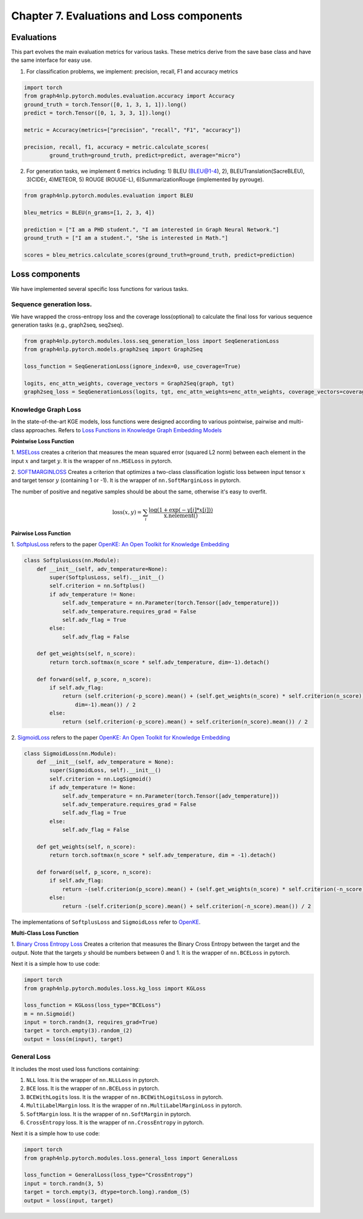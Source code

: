 Chapter 7. Evaluations and Loss components
===========================

Evaluations
--------------
This part evolves the main evaluation metrics for various tasks. These metrics derive from the save base class and have the same interface for easy use.

1) For classification problems, we implement: precision, recall, F1 and accuracy metrics

.. code:: python

    import torch
    from graph4nlp.pytorch.modules.evaluation.accuracy import Accuracy
    ground_truth = torch.Tensor([0, 1, 3, 1, 1]).long()
    predict = torch.Tensor([0, 1, 3, 3, 1]).long()

    metric = Accuracy(metrics=["precision", "recall", "F1", "accuracy"])

    precision, recall, f1, accuracy = metric.calculate_scores(
            ground_truth=ground_truth, predict=predict, average="micro")

2) For generation tasks, we implement 6 metrics including: 1) BLEU (BLEU@1-4), 2), BLEUTranslation(SacreBLEU), 3)CIDEr, 4)METEOR, 5) ROUGE (ROUGE-L), 6)SummarizationRouge (implemented by pyrouge).

.. code:: python

    from graph4nlp.pytorch.modules.evaluation import BLEU

    bleu_metrics = BLEU(n_grams=[1, 2, 3, 4])

    prediction = ["I am a PHD student.", "I am interested in Graph Neural Network."]
    ground_truth = ["I am a student.", "She is interested in Math."]

    scores = bleu_metrics.calculate_scores(ground_truth=ground_truth, predict=prediction)


Loss components
----------------
We have implemented several specific loss functions for various tasks.

Sequence generation loss.
^^^^^^^^^^^^^^^^^^^
We have wrapped the cross-entropy loss and the coverage loss(optional) to calculate the final loss for various sequence generation tasks (e.g., graph2seq, seq2seq).

.. code:: python

    from graph4nlp.pytorch.modules.loss.seq_generation_loss import SeqGenerationLoss
    from graph4nlp.pytorch.models.graph2seq import Graph2Seq

    loss_function = SeqGenerationLoss(ignore_index=0, use_coverage=True)

    logits, enc_attn_weights, coverage_vectors = Graph2Seq(graph, tgt)
    graph2seq_loss = SeqGenerationLoss(logits, tgt, enc_attn_weights=enc_attn_weights, coverage_vectors=coverage_vectors)

Knowledge Graph Loss
^^^^^^^^^^^^^^^^^^^^^
In the state-of-the-art KGE models, loss functions were designed according to various
pointwise, pairwise and multi-class approaches. Refers to
`Loss Functions in Knowledge Graph Embedding Models <https://alammehwish.github.io/dl4kg-eswc/papers/paper%201.pdf>`__

**Pointwise Loss Function**

1. `MSELoss <https://pytorch.org/docs/master/generated/torch.nn.MSELoss.html>`__
creates a criterion that measures the mean squared error (squared L2 norm)
between each element in the input :math:`x` and target :math:`y`. It is the wrapper of ``nn.MSELoss`` in pytorch.


2. `SOFTMARGINLOSS <https://pytorch.org/docs/master/generated/torch.nn.SoftMarginLoss
.html>`__ Creates a criterion that optimizes a two-class classification
logistic loss between input tensor :math:`x` and target tensor :math:`y`
(containing 1 or -1). It is the wrapper of ``nn.SoftMarginLoss`` in pytorch.

The number of positive and negative samples should be about the same, otherwise it's easy to overfit.

.. math::
    \text{loss}(x, y) = \sum_i \frac{\log(1 + \exp(-y[i]*x[i]))}{\text{x.nelement}()}


**Pairwise Loss Function**

1. `SoftplusLoss <https://github.com/thunlp/OpenKE/blob/OpenKE-PyTorch/openke/module/loss/SoftplusLoss.py>`__
refers to the paper `OpenKE: An Open Toolkit for Knowledge Embedding <https://www.aclweb.org/anthology/D18-2024.pdf>`__

.. code::

    class SoftplusLoss(nn.Module):
        def __init__(self, adv_temperature=None):
            super(SoftplusLoss, self).__init__()
            self.criterion = nn.Softplus()
            if adv_temperature != None:
                self.adv_temperature = nn.Parameter(torch.Tensor([adv_temperature]))
                self.adv_temperature.requires_grad = False
                self.adv_flag = True
            else:
                self.adv_flag = False

        def get_weights(self, n_score):
            return torch.softmax(n_score * self.adv_temperature, dim=-1).detach()

        def forward(self, p_score, n_score):
            if self.adv_flag:
                return (self.criterion(-p_score).mean() + (self.get_weights(n_score) * self.criterion(n_score)).sum(
                    dim=-1).mean()) / 2
            else:
                return (self.criterion(-p_score).mean() + self.criterion(n_score).mean()) / 2

2. `SigmoidLoss <https://github.com/thunlp/OpenKE/blob/OpenKE-PyTorch/openke/module/loss/SigmoidLoss.py>`__
refers to the paper `OpenKE: An Open Toolkit for Knowledge Embedding <https://www.aclweb.org/anthology/D18-2024.pdf>`__

.. code::

    class SigmoidLoss(nn.Module):
        def __init__(self, adv_temperature = None):
            super(SigmoidLoss, self).__init__()
            self.criterion = nn.LogSigmoid()
            if adv_temperature != None:
                self.adv_temperature = nn.Parameter(torch.Tensor([adv_temperature]))
                self.adv_temperature.requires_grad = False
                self.adv_flag = True
            else:
                self.adv_flag = False

        def get_weights(self, n_score):
            return torch.softmax(n_score * self.adv_temperature, dim = -1).detach()

        def forward(self, p_score, n_score):
            if self.adv_flag:
                return -(self.criterion(p_score).mean() + (self.get_weights(n_score) * self.criterion(-n_score)).sum(dim = -1).mean()) / 2
            else:
                return -(self.criterion(p_score).mean() + self.criterion(-n_score).mean()) / 2

The implementations of ``SoftplusLoss`` and ``SigmoidLoss`` refer to `OpenKE <https://github.com/thunlp/OpenKE>`__.

**Multi-Class Loss Function**

1. `Binary Cross Entropy Loss <https://pytorch.org/docs/master/generated/torch.nn.BCELoss.html>`__
Creates a criterion that measures the Binary Cross Entropy between the target and the output. Note that the targets
:math:`y` should be numbers between 0 and 1. It is the wrapper of ``nn.BCELoss`` in pytorch.

Next it is a simple how to use code:

.. code:: python

    import torch
    from graph4nlp.pytorch.modules.loss.kg_loss import KGLoss

    loss_function = KGLoss(loss_type="BCELoss")
    m = nn.Sigmoid()
    input = torch.randn(3, requires_grad=True)
    target = torch.empty(3).random_(2)
    output = loss(m(input), target)


General Loss
^^^^^^^^^^^^^^^^^^^^^
It includes the most used loss functions containing:

1) ``NLL`` loss. It is the wrapper of ``nn.NLLLoss`` in pytorch.

2) ``BCE`` loss. It is the wrapper of ``nn.BCELoss`` in pytorch.

3) ``BCEWithLogits`` loss. It is the wrapper of ``nn.BCEWithLogitsLoss`` in pytorch.

4) ``MultiLabelMargin`` loss. It is the wrapper of ``nn.MultiLabelMarginLoss`` in pytorch.

5) ``SoftMargin`` loss. It is the wrapper of ``nn.SoftMargin`` in pytorch.

6) ``CrossEntropy`` loss. It is the wrapper of ``nn.CrossEntropy`` in pytorch.

Next it is a simple how to use code:

.. code:: python

    import torch
    from graph4nlp.pytorch.modules.loss.general_loss import GeneralLoss

    loss_function = GeneralLoss(loss_type="CrossEntropy")
    input = torch.randn(3, 5)
    target = torch.empty(3, dtype=torch.long).random_(5)
    output = loss(input, target)
